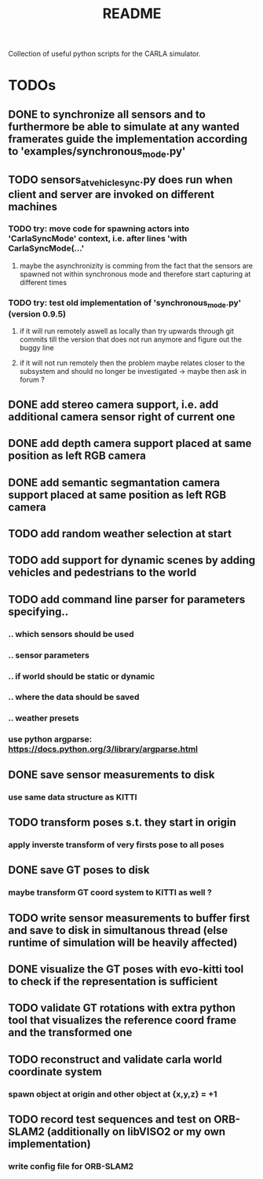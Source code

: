 #+TITLE: README
#+OPTIONS: tex:t
#+OPTIONS: toc:nil
Collection of useful python scripts for the CARLA simulator.
* TODOs
** DONE to synchronize all sensors and to furthermore be able to simulate at any wanted framerates guide the implementation according to 'examples/synchronous_mode.py'
   CLOSED: [2019-07-29 Mon 13:16]
** TODO sensors_at_vehicle_sync.py does run when client and server are invoked on different machines
*** TODO try: move code for spawning actors into 'CarlaSyncMode' context, i.e. after lines 'with CarlaSyncMode(...'
**** maybe the asynchronizity is comming from the fact that the sensors are spawned not within synchronous mode and therefore start capturing at different times
*** TODO try: test old implementation of 'synchronous_mode.py' (version 0.9.5)
**** if it will run remotely aswell as locally than try upwards through git commits till the version that does not run anymore and figure out the buggy line
**** if it will not run remotely then the problem maybe relates closer to the subsystem and should no longer be investigated -> maybe then ask in forum ?
** DONE add stereo camera support, i.e. add additional camera sensor right of current one
   CLOSED: [2019-07-29 Mon 11:49]
** DONE add depth camera support placed at same position as left RGB camera
   CLOSED: [2019-07-29 Mon 11:49]
** DONE add semantic segmantation camera support placed at same position as left RGB camera
   CLOSED: [2019-07-29 Mon 11:49]
** TODO add random weather selection at start
** TODO add support for dynamic scenes by adding vehicles and pedestrians to the world
** TODO add command line parser for parameters specifying..
*** .. which sensors should be used
*** .. sensor parameters
*** .. if world should be static or dynamic
*** .. where the data should be saved
*** .. weather presets
*** use python argparse: https://docs.python.org/3/library/argparse.html
** DONE save sensor measurements to disk 
   CLOSED: [2019-07-30 Tue 21:35]
*** use same data structure as KITTI
** TODO transform poses s.t. they start in origin
*** apply inverste transform of very firsts pose to all poses
** DONE save GT poses to disk
   CLOSED: [2019-07-31 Wed 16:09]
*** maybe transform GT coord system to KITTI as well ?
** TODO write sensor measurements to buffer first and save to disk in simultanous thread (else runtime of simulation will be heavily affected)
** DONE visualize the GT poses with evo-kitti tool to check if the representation is sufficient
   CLOSED: [2019-07-31 Wed 16:09]
** TODO validate GT rotations with extra python tool that visualizes the reference coord frame and the transformed one
** TODO reconstruct and validate carla world coordinate system
*** spawn object at origin and other object at {x,y,z} = +1
** TODO record test sequences and test on ORB-SLAM2 (additionally on libVISO2 or my own implementation)
*** write config file for ORB-SLAM2

